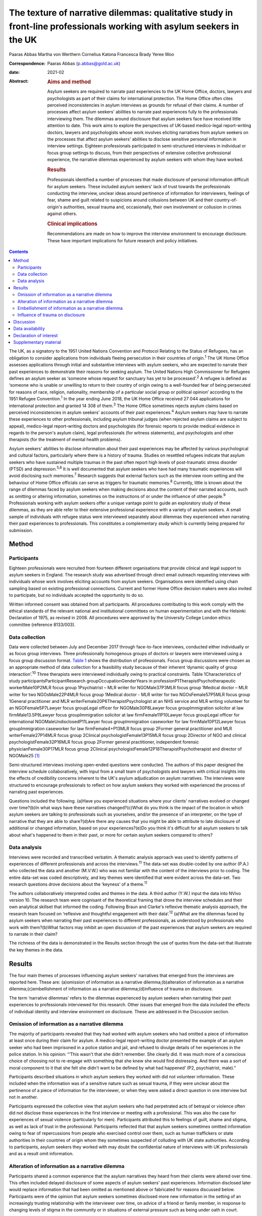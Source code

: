 ======================================================================================================================
The texture of narrative dilemmas: qualitative study in front-line professionals working with asylum seekers in the UK
======================================================================================================================



Paaras Abbas
Martha von Werthern
Cornelius Katona
Francesca Brady
Yeree Woo

:Correspondence: Paaras Abbas (p.abbas@gold.ac.uk)

:date: 2021-02

:Abstract:
   .. rubric:: Aims and method
      :name: sec_a1

   Asylum seekers are required to narrate past experiences to the UK
   Home Office, doctors, lawyers and psychologists as part of their
   claims for international protection. The Home Office often cites
   perceived inconsistencies in asylum interviews as grounds for refusal
   of their claims. A number of processes affect asylum seekers'
   abilities to narrate past experiences fully to the professionals
   interviewing them. The dilemmas around disclosure that asylum seekers
   face have received little attention to date. This work aims to
   explore the perspectives of UK-based medico-legal report-writing
   doctors, lawyers and psychologists whose work involves eliciting
   narratives from asylum seekers on the processes that affect asylum
   seekers' abilities to disclose sensitive personal information in
   interview settings. Eighteen professionals participated in
   semi-structured interviews in individual or focus group settings to
   discuss, from their perspectives of extensive collective professional
   experience, the narrative dilemmas experienced by asylum seekers with
   whom they have worked.

   .. rubric:: Results
      :name: sec_a2

   Professionals identified a number of processes that made disclosure
   of personal information difficult for asylum seekers. These included
   asylum seekers' lack of trust towards the professionals conducting
   the interview, unclear ideas around pertinence of information for
   interviewers, feelings of fear, shame and guilt related to suspicions
   around collusions between UK and their country-of-origin's
   authorities, sexual trauma and, occasionally, their own involvement
   or collusion in crimes against others.

   .. rubric:: Clinical implications
      :name: sec_a3

   Recommendations are made on how to improve the interview environment
   to encourage disclosure. These have important implications for future
   research and policy initiatives.


.. contents::
   :depth: 3
..

The UK, as a signatory to the 1951 United Nations Convention and
Protocol Relating to the Status of Refugees, has an obligation to
consider applications from individuals fleeing persecution in their
countries of origin.\ :sup:`1` The UK Home Office assesses applications
through initial and substantive interviews with asylum seekers, who are
expected to narrate their past experiences to demonstrate their reasons
for seeking asylum. The United Nations High Commissioner for Refugees
defines an asylum seeker as ‘someone whose request for sanctuary has yet
to be processed’.\ :sup:`2` A refugee is defined as ‘someone who is
unable or unwilling to return to their country of origin owing to a
well-founded fear of being persecuted for reasons of race, religion,
nationality, membership of a particular social group or political
opinion’ according to the 1951 Refugee Convention.\ :sup:`1` In the year
ending June 2018, the UK Home Office received 27 044 applications for
international protection and granted 14 308 of them.\ :sup:`3` The Home
Office sometimes rejects asylum claims based on perceived
inconsistencies in asylum seekers' accounts of their past
experiences.\ :sup:`4` Asylum seekers may have to narrate these
experiences to other professionals, including asylum tribunal judges
(when rejected asylum claims are subject to appeal), medico-legal
report-writing doctors and psychologists (for forensic reports to
provide medical evidence in regards to the person's asylum claim), legal
professionals (for witness statements), and psychologists and other
therapists (for the treatment of mental health problems).

Asylum seekers' abilities to disclose information about their past
experiences may be affected by various psychological and cultural
factors, particularly where there is a history of trauma. Studies on
resettled refugees indicate that asylum seekers who have sustained
multiple traumas in the past often report high levels of post-traumatic
stress disorder (PTSD) and depression.\ :sup:`5,6` It is well documented
that asylum seekers who have had many traumatic experiences will avoid
disclosing such memories.\ :sup:`7` Research suggests that external
factors such as the interview room setting and the behaviour of Home
Office officials can serve as triggers for traumatic memories.\ :sup:`8`
Currently, little is known about the range of dilemmas faced by asylum
seekers when making decisions about the content of their narrated
accounts, such as omitting or altering information, sometimes on the
instructions of or under the influence of other people.\ :sup:`9`
Professionals working with asylum seekers offer a unique vantage point
to guide an exploratory study of these dilemmas, as they are able refer
to their extensive professional experience with a variety of asylum
seekers. A small sample of individuals with refugee status were
interviewed separately about dilemmas they experienced when narrating
their past experiences to professionals. This constitutes a
complementary study which is currently being prepared for submission.

.. _sec1:

Method
======

.. _sec1-1:

Participants
------------

Eighteen professionals were recruited from fourteen different
organisations that provide clinical and legal support to asylum seekers
in England. The research study was advertised through direct email
outreach requesting interviews with individuals whose work involves
eliciting accounts from asylum seekers. Organisations were identified
using chain sampling based on existing professional connections. Current
and former Home Office decision makers were also invited to participate,
but no individuals accepted the opportunity to do so.

Written informed consent was obtained from all participants. All
procedures contributing to this work comply with the ethical standards
of the relevant national and institutional committees on human
experimentation and with the Helsinki Declaration of 1975, as revised in
2008. All procedures were approved by the University College London
ethics committee (reference 8133/003).

.. _sec1-2:

Data collection
---------------

Data were collected between July and December 2017 through face-to-face
interviews, conducted either individually or as focus group interviews.
Three professionally homogenous groups of doctors or lawyers were
interviewed using a focus group discussion format. `Table 1 <#tab01>`__
shows the distribution of professionals. Focus group discussions were
chosen as an appropriate method of data collection for a feasibility
study because of their inherent ‘dynamic quality of group
interaction’.\ :sup:`10` Three therapists were interviewed individually
owing to practical constraints. Table 1Characteristics of study
participantsParticipantResearch groupOccupationGenderYears in
professionP1TherapistPsychotherapeutic workerMale10P2MLR focus group
1Psychiatrist – MLR writer for NGOMale37P3MLR focus group 1Medical
doctor – MLR writer for two NGOsMale22P4MLR focus group 1Medical doctor
- MLR writer for two NGOsFemale57P5MLR focus group 1General practitioner
and MLR writerFemale20P6TherapistPsychologist at an NHS service and MLR
writing volunteer for an NGOFemale5P7Lawyer focus groupLegal officer for
NGOMale30P8Lawyer focus groupImmigration solicitor at law
firmMale13.5P9Lawyer focus groupImmigration solicitor at law
firmFemale11P10Lawyer focus groupLegal officer for international
NGOMaleUndisclosedP11Lawyer focus groupImmigration caseworker for law
firmMale10P12Lawyer focus groupImmigration caseworker for law
firmFemale4+P13MLR focus group 2Former general practitioner and MLR
writerFemale27P14MLR focus group 2Clinical psychologistFemale13P15MLR
focus group 2Director of NGO and clinical psychologistFemale32P16MLR
focus group 2Former general practitioner, independent forensic
physicianFemale30P17MLR focus group 2Clinical
psychologistFemale12P18TherapistPsychotherapist and director of
NGOMale25 [1]_

Semi-structured interviews involving open-ended questions were
conducted. The authors of this paper designed the interview schedule
collaboratively, with input from a small team of psychologists and
lawyers with critical insights into the effects of credibility concerns
inherent to the UK's asylum adjudication on asylum narratives. The
interviews were structured to encourage professionals to reflect on how
asylum seekers they worked with experienced the process of narrating
past experiences.

Questions included the following. (a)Have you experienced situations
where your clients' narratives evolved or changed over time?(b)In what
ways have these narratives changed?(c)What do you think is the impact of
the location in which asylum seekers are talking to professionals such
as yourselves, and/or the presence of an interpreter, on the type of
narrative that they are able to share?(d)Are there any causes that you
might be able to attribute to late disclosure of additional or changed
information, based on your experiences?(e)Do you think it's difficult
for all asylum seekers to talk about what's happened to them in their
past, or more for certain asylum seekers compared to others?

.. _sec1-3:

Data analysis
-------------

Interviews were recorded and transcribed verbatim. A thematic analysis
approach was used to identify patterns of experiences of different
professionals and across the interviews.\ :sup:`11` The data-set was
double-coded by one author (P.A.) who collected the data and another
(M.V.W.) who was not familiar with the content of the interviews prior
to coding. The entire data-set was coded descriptively, and key themes
were identified that were evident across the data-set. Two research
questions drove decisions about the ‘keyness’ of a theme.\ :sup:`11`

The authors collaboratively interpreted codes and themes in the data. A
third author (Y.W.) input the data into NVivo version 10. The research
team were cognisant of the theoretical framing that drove the interview
schedules and their own analytical skillset that informed the coding.
Following Braun and Clarke's reflexive thematic analysis approach, the
research team focused on ‘reflexive and thoughtful engagement with their
data’.\ :sup:`12` (a)What are the dilemmas faced by asylum seekers when
narrating their past experiences to different professionals, as
understood by professionals who work with them?(b)What factors may
inhibit an open discussion of the past experiences that asylum seekers
are required to narrate in their claim?

The richness of the data is demonstrated in the Results section through
the use of quotes from the data-set that illustrate the key themes in
the data.

.. _sec2:

Results
=======

The four main themes of processes influencing asylum seekers' narratives
that emerged from the interviews are reported here. These are:
(a)omission of information as a narrative dilemma;(b)alteration of
information as a narrative dilemma;(c)embellishment of information as a
narrative dilemma;(d)influence of trauma on disclosure.

The term ‘narrative dilemmas’ refers to the dilemmas experienced by
asylum seekers when narrating their past experiences to professionals
interviewed for this research. Other issues that emerged from the data
included the effects of individual identity and interview environment on
disclosure. These are addressed in the Discussion section.

.. _sec2-1:

Omission of information as a narrative dilemma
----------------------------------------------

The majority of participants revealed that they had worked with asylum
seekers who had omitted a piece of information at least once during
their claim for asylum. A medico-legal report-writing doctor presented
the example of an asylum seeker who had been imprisoned in a police
station and jail, and refused to divulge details of her experiences in
the police station. In his opinion: “‘This wasn't that she didn't
remember. She clearly did. It was much more of a conscious choice of
choosing not to re-engage with something that she knew she would find
distressing. And there was a sort of moral component to it that she felt
she didn't want to be defined by what had happened’ (P2, psychiatrist,
male).”

Participants described situations in which asylum seekers they worked
with did not volunteer information. These included when the information
was of a sensitive nature such as sexual trauma, if they were unclear
about the pertinence of a piece of information for the interviewer, or
when they were asked a direct question in one interview but not in
another.

Participants expressed the collective view that asylum seekers who had
perpetrated acts of betrayal or violence often did not disclose these
experiences in the first interview or meeting with a professional. This
was also the case for experiences of sexual violence (particularly for
men). Participants attributed this to feelings of guilt, shame and
stigma, as well as lack of trust in the professional. Participants
reflected that that asylum seekers sometimes omitted information owing
to fear of repercussions from people who exercised control over them,
such as human traffickers or state authorities in their countries of
origin whom they sometimes suspected of colluding with UK state
authorities. According to participants, asylum seekers they worked with
may doubt the confidential nature of interviews with UK professionals
and as a result omit information.

.. _sec2-2:

Alteration of information as a narrative dilemma
------------------------------------------------

Participants shared a common experience that the asylum narratives they
heard from their clients were altered over time. This often included
delayed disclosure of some aspects of asylum seekers' past experiences.
Information disclosed later would replace information that had been
omitted as mentioned above or fabricated for reasons discussed below.
Participants were of the opinion that asylum seekers sometimes disclosed
more new information in the setting of an increasingly trusting
relationship with the interviewer over time, on advice of a friend or
family member, in response to changing levels of stigma in the community
or in situations of external pressure such as being under oath in court.

Participants shared a variety of changed narratives that they had
observed in their professional experience, from minor details such as
changes of dates to the disclosure of new significant traumatic events
such as rape. Examples reported included asylum seekers who said they
escaped their country of origin in a specific month and then later
changed it to another because they could recall the season but not the
dates. In addition, they recounted incidents where some asylum seekers
claimed that they entered the country later than they had, based on
advice from friends to conceal the number of years spent undocumented
before claiming asylum for fear that their claims would be refused on
that basis.

A doctor interviewed an asylum seeker who, according to previous
interview records, had allegedly been trafficked directly to the UK.
However, she later disclosed that she had, in fact, been trafficked to a
different country and had subsequently escaped and paid a smuggler to
enter the UK. She had fabricated that part of her claim based on the
advice of a friend.

A lawyer reported that he had seen many asylum seekers who had
downplayed their membership of anti-government groups, based on
unfounded warnings from others that asylum claims from members of such
proscribed organisations were likely to be refused.

A male asylum seeker who had divulged information about a rape to the
doctor preparing his medico-legal report called the doctor years later
to have his account of this significant event redacted. He denied having
ever mentioned it and wanted his statement altered, despite the doctor's
records clearly documenting his previous account of the rape. The doctor
attributed this to a wish to take control of the recollection of a past
experience in which control had been taken away from him.

It was the common experience of participants that survivors of human
trafficking had been given information by their traffickers, such as
names of locations they had crossed in order to reach the UK, and that
they had believed this information and repeated it in their interviews.
Some survivors of trafficking had been specifically instructed to tell a
fabricated story and complied because of threats, or owing to the power
they perceived their trafficker to have over them. For example, several
participants gave examples of traffickers who subjected individuals to
‘juju’ rituals exploiting their spiritual beliefs,\ :sup:`13` in order
that the individual would feel ‘bound’ to the trafficker and compelled
to comply with their demands for fear of (often life-threatening)
reprisals against themselves or loved ones. “‘I certainly have seen a
number of victims of trafficking who are told that if they don't
cooperate – for example, if they don't cooperate with the full story,
which the trafficker has given them – then the trafficker will do the
same thing to their younger sister as they did to them’ (P2,
psychiatrist, male).”

A medico-legal report-writing doctor had worked with an asylum seeker
who drastically changed her narratives. He thought this was because the
asylum seeker's abuser was present at the first interview, had acted as
an interpreter for her and had controlled what was told to the doctor.

A further medico-legal report-writing doctor who visited asylum seekers
in detention recalled receiving a phone call from an asylum seeker the
day after the examination. The doctor reported that this asylum seeker
had shared her decision to disclose new information that she had
previously withheld about the sexual violence she had endured, after
seeking the advice of a friend. Participant 6 explained: “‘With the
minor details or changes in dates, and things, I would say that's
memory. With more significant, kind of, omissions, I guess, I would say
it's normally trust.’ (P6, psychologist, female)”Participants were of
the opinion that sometimes the asylum seekers they worked with lied to
protect the lives of others. Others who identified with their abusers
may have wanted to protect the abusers and change their narratives
accordingly.

.. _sec2-3:

Embellishment of information as a narrative dilemma
---------------------------------------------------

A medico-legal report-writing doctor had seen a survivor of a ‘blood
feud’ who had embellished his past experiences by fabricating that he
was an only child. Whereas in the survivor's view this ‘would make my
story stronger’, according to the doctor, it had the opposite effect
when it was uncovered. Similarly, a lawyer shared his experience of what
he viewed to be a recent trend: “‘We see a lot of these [nationality
redacted] boys, they come from a background of very limited education,
shepherds, and then have an experience of living in a conflict zone,
domestic violence, their father's been murdered in front of them, and
then maybe they've decided to add on a torture story because somebody's
told them that won't get you asylum and you need to have been tortured
[to get asylum]. Maybe they have been and maybe they haven't, but a
whole lot of other bad stuff has happened to them.’ (P7, lawyer, male)”

Psychologist participants explained that often when asylum seekers
embellished their symptoms, there were likely clinical explanations for
their behaviour, for example, the individual attempting to get help for
their unmet needs. “‘The things she was presenting with were not
consistent with any formal diagnosis … however, she desperately wanted
to get her needs met but it was almost as though she'd heard other
people had done it so therefore she put that into the pot to be sure
that I would recognize that she needed help. That's how I interpreted
it, actually’ (P13, doctor, female).”

.. _sec2-4:

Influence of trauma on disclosure
---------------------------------

Participants reported that in some situations they interpreted the
silence of an asylum seeker as indicative of the most severe parts of
their traumatic history. Participants thought this inability to
verbalise such experiences highlighted the effects of sustained periods
of intimidation and subordination on survivors of trafficking and/or
servitude and torture, such as the inability to develop an identity or
narrative of their own. Sexual trauma, linked to feelings of
embarrassment, shame and humiliation, was cited as one of the most
difficult experiences for asylum seekers to disclose. Participants
attributed this to fears of social stigma and resultant social
exclusion. Participants reflected on their interactions with asylum
seekers who they thought did not self-identify as victims of abuse, and
expressed the opinion that the skewed self-perception of some asylum
seekers affected how they presented certain experiences to their
interviewers. This was particularly the case with victims of childhood
abuse, according to participants, who may not have understood their
experiences as constituting abuse and had fragmented memories of their
past. Childhood trauma was explained as having particularly prolonged
and longstanding effects on individuals, influencing their ability to
disclose such events, and seen as potentially leading to intensified
symptoms of PTSD. Re-experiencing phenomena and avoidant behaviours are
core symptoms of PTSD.\ :sup:`14` All participants spoke about the
‘fragmentation’ of memories that can occur in PTSD, which can lead to
‘gaps’ in the individual's narrated history, which in turn can lead to
‘inconsistent’ accounts.\ :sup:`15`

Participants across all interviews also spoke about their assessments of
the effects of dissociation on the asylum seekers' ability to disclose a
full and complete history. Some shared experiences where individuals had
appeared to them to lose awareness of their surroundings and their sense
of self, inevitably resulting in a lack of clarity or coherence in the
narrative. Participants also analysed individuals' desire to avoid
thinking about the traumatic memories as manifesting itself by avoiding
talking about the traumatic event, and avoiding external reminders of
the traumatic event, which complicated disclosure. For example, a
participant shared her experience that clients often use vague
expressions and euphemisms when talking about traumatic experiences
instead of clearly disclosing a description of the sexual experiences.
“‘People use vague terms as part of their PTSD defence and avoidance,
about “them” or “that man”, “those people” or “the work”’ (P15,
psychologist, female).”

All professionals detailed a myriad of body language indicators of
distress, including restlessness, reddening eyes, crying, movement of
jaw muscles, hyperventilation and body clutching, as well as other PTSD
symptoms described above. Participants continually underlined the
importance of non-verbal cues in their professional roles in order to
provide corroborating evidence for any clinical conclusions and noted
that non-audible features of clients' accounts were mostly absent from
transcripts of Home Office interviews.

The focus group discussions produced consensus over the majority of
issues reported this section. There was a minor point of contention in
the second focus group discussion with medico-legal report writing
doctors regarding the balance between their roles as impartial witnesses
and their urge to express their sympathy for the asylum seekers they
work with.

.. _sec3:

Discussion
==========

This exploratory research investigated the processes involved in asylum
narratives that changed over time from the perspectives of professionals
who work with them. This study revealed the unique vantage points of
doctors, lawyers and psychologists with years of collective experience
working with asylum seekers from different countries with different
types of asylum claims, in professional relationships ranging from
singular interviews to long-term therapeutic work.

One of the key findings of this research is that, according to
participants in this study, asylum seekers may sometimes select what
information to disclose based on their perceptions of its pertinence to
the particular interview or interviewer. This is particularly
significant given that asylum seekers are interviewed by a range of
different professionals and suggests that they make decisions about what
information to share with each professional. Most participants conveyed
that the time available to build a rapport with the asylum seekers they
interviewed was directly related to the level of disclosure they
subsequently received from the asylum seekers, owing to the development
of a trusting relationship. The different professional standpoints and
the difference in time available to participants, such as the length of
the interview, the number of appointments, and the duration of the
professional relationship, affected the type of information disclosed to
them. The findings suggest that any expectation that asylum seekers make
full disclosures of their past experiences is unrealistic because
disclosure is a prolonged process which often cannot be achieved in a
singular interview. Similarly, expectations around the accuracy of
detail in a narrative, or consistency over time, are incompatible with
the processes of human memory, particularly in individuals suffering
from PTSD. Participants mentioned additional factors that contributed to
narrative dilemmas experienced by the asylum seekers they worked with,
which were in line with previous studies on the influence of the
interview environment, including physical features of the room, the
gender of the interviewer and the role of interpreters, as well as
interviewer expectations of emotional congruence from asylum
seekers.\ :sup:`9,16–21` However, as our study focused on professionals'
perceptions of the decision-making processes that drove some asylum
seekers' disclosures, we chose to focus on types of dilemmas and their
relationship with asylum seekers' traumatic past experiences.

This is a small sample study, whose results cannot be generalised.
Furthermore, interviews did not follow an identical format, owing to
adjustments made to accommodate individual participants' time
constraints, which may have affected the content of the interviews. As
this study adopted Braun and Clarke's reflexive thematic analysis
method,\ :sup:`12` a collaborative approach was taken that focused away
from coding consistency and towards a nuanced reading of interview data.

A limitation of this study was that majority of the participants were
white British; future research in this area should endeavour to recruit
a more diverse sample, which would additionally allow another layer of
analysis, i.e. of the relationship between professionals' ethnicity and
asylum seekers' disclosures.

Overall, our findings demonstrate that it is potentially unrealistic to
expect that asylum seekers will be able to disclose their past
experiences in a complete manner to professionals, particularly in a
single interview. It also highlights that there are a number of dilemmas
that can affect asylum seekers' decisions around disclosure to
professionals interviewing them, which are closely connected to their
past traumatic experiences, present strong emotions about stigma and
repercussions, and ongoing difficulties navigating the asylum process in
the UK.

The scarcity of clear and accessible information about the procedures of
asylum adjudication in the UK\ :sup:`11` renders asylum seekers
susceptible to unhelpful advice from well-meaning friends or
instructions from controllers, as conveyed by participants who reported
incidents where asylum seekers had altered or fabricated elements of
their narratives as a result of advice from friends or instructions from
controllers. This demonstrates the need to interrogate what appears to
be a ‘choice’ on the part of the asylum seeker to disclose or not
disclose information, when in fact this may be a distressing dilemma
arising out of trauma, fear and the control exercised by others such as
traffickers, or due to misinformation or misunderstanding about what is
‘best’ for their asylum case.

Participants considered that the experiences of asylum seekers who had
been survivors of trafficking or modern slavery, sexual trauma,
captivity in detention or prison, torture, and childhood traumas
negatively affected their ability to discuss their past experiences
openly. Such experiences were thought to render such individuals
intimidated, devoid of power, mistrustful and suspicious. Our findings
also suggest that details of traumatic events were sometimes not
revealed to participants, and that on occasion traumatic events were
revealed gradually over the course of a trusting professional
relationship or following the perceived safety of successfully being
granted leave to remain in the UK. These changes were seen by the
professionals as a means by which asylum seekers exercised control over
which aspects of their narrative they would share, and by doing so tried
to regain some of the control that had been taken away from them when
they had been subjected to abuse and torture in the past. Psychologists,
psychiatrists and psychotherapeutic workers who had a professional
understanding of the psychological needs of asylum seekers conveyed the
importance of paying attention to the coherence between symptoms and the
content of narratives to identify whether presentation of symptoms was a
result of traumatic experiences or a misguided way of eliciting the help
the individual felt they needed.

It is important to note that all participants spoke about the effects of
fragmented trauma memories, which were said to lead to gaps in oral
histories, leading to dislocated narratives and inconsistent accounts.
These inconsistencies are sometimes cited as a reason for refusal in
letters from the Home Office.\ :sup:`4` Notably, a hostile asylum system
and its ‘culture of disbelief’ was cited as a further source of trauma
for some asylum seekers, who experienced anxieties as they anticipated
being disbelieved or discredited; this supports recent literature on the
effects of immigration detention.\ :sup:`22,23`

Our findings have a number of practical implications for professionals
who interview asylum seekers, and for policy makers and researchers.
(a)The participants involved in this study conveyed that professionals
conducting interviews can take measures to understand the process of
disclosure in its complexity with the aim of making the interview
environment conducive to gaining asylum seekers' trust and making them
feel relaxed enough to disclose their full history. Participants
recounted that certain individuals looked upon the notion of
confidentiality with suspicion, or found it difficult to disclose
sensitive personal information in front of professionals or interpreters
from their own country and preferred instead to speak with foreign
professionals. These are important factors to be considered when setting
up an interview that requires disclosure of sensitive personal
information. Participants' recommendations include considering in
advance and where possible adjusting features of the interview setting
to suit the specific needs of clients, such as lighting and noise
levels, as well as the gender of the interviewer or interpreter;
increasing interviewer awareness of PTSD symptomatology; and
incorporating non-verbal information shared by the client, such as signs
of distress or symptoms of PTSD, into interview notes.(b)Participants
conveyed that professionals working with asylum seekers should treat
them as individuals rather than a category of people and engage with
their individual needs and dilemmas in a non-judgemental manner.
Participants in our study explained that they perceived it as their task
to understand and clarify the content of narratives and the reasons for
any inconsistencies, in order to place the narratives in the context of
the individual's asylum claim. This is indicative of a broader
structural issue relating to the asylum interview, which, by requiring
an individual to produce a narrative that is continuously consistent,
places more emphasis on synthesising often traumatic histories into a
coherent format, rather than addressing the health and welfare needs
relating to these traumas.(c)We also recommend that future research
focuses specifically on the experiences and opinions of asylum seekers
and seeks their perspective on the issues that influenced any changes in
their accounts over time.

We thank the individuals who agreed to share their experiences with us.
We also thank Dr Stuart Turner, Professor Jonathan Smith and Dr Nick
Midgely for their guidance.

**Paaras Abbas** is a Research Administrator at the Department of
Anthropology, Goldsmiths University of London and formerly a researcher
at the Helen Bamber Foundation, London, UK. **Martha von Werthern** is a
trainee clinical psychologist at the Department of Psychology,
University College London and formerly a research coordinator at the
Helen Bamber Foundation, London, UK. **Cornelius Katona** is Medical
Director of the Helen Bamber Foundation, London and Honorary Professor
of Psychiatry in the Division of Psychiatry, University College London,
UK. **Francesca Brady** is a clinical psychologist at the Helen Bamber
Foundation, London and at the Woodfield Trauma Service, Central and
North West London NHS Foundation Trust, UK. **Yeree Woo** is a
researcher at the Helen Bamber Foundation, London, UK.

.. _sec-das:

Data availability
=================

All authors had access to the study data (i.e. recordings and
transcripts) for the purpose of analysis and interpretation. Access is
ongoing until publication is completed. Anonymised data can be made
available upon request from authors.

P.A. was responsible for the study and interview material design,
recruitment of participants, data collection by conducting interviews,
data analysis, drafting manuscript, reviewing multiple manuscripts and
approval of final version for submission. M.v.W. was responsible for
data analysis and interpretation, drafting manuscript, reviewing
multiple manuscripts and approval of final version for submission. C.K.
was responsible for initial development of the study concept,
supervision of study including design of interview and data analysis,
review of multiple manuscript drafts and approval of final version for
submission. F.B. was responsible for supervision of study including
design of interview and data analysis, review of multiple manuscript
drafts and approval of final version for submission. Y.W. was
responsible for data analysis, drafting manuscript, and final approval
for publication. All authors agree to be accountable for all aspects of
the work.

This work was supported by a research grant to the Helen Bamber
Foundation from the Oak Foundation (grant number: OCAY-15-286).

.. _nts4:

Declaration of interest
=======================

P.A., M.v.W., C.K., and F.B. received grants from Oak Foundation during
the study. C.K. is the Royal College of Psychiatrists Lead on Refugee
and Asylum Mental Health.

.. _sec4:

Supplementary material
======================

For supplementary material accompanying this paper visit
https://doi.org/10.1192/bjb.2020.33.

.. container:: caption

   .. rubric:: 

   click here to view supplementary material

.. [1]
   MLR, medico-legal report; NGO, non-governmental organisation; NHS,
   National Health Service.
